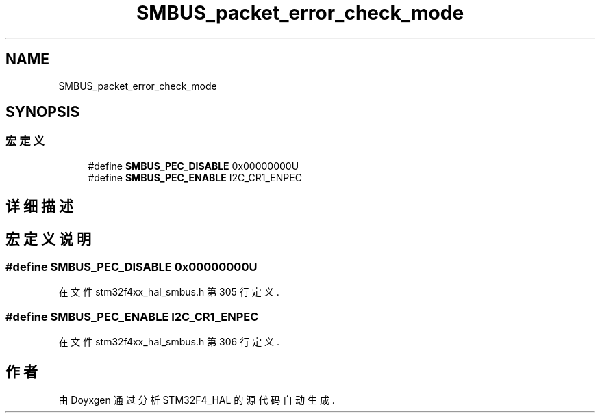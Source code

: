 .TH "SMBUS_packet_error_check_mode" 3 "2020年 八月 7日 星期五" "Version 1.24.0" "STM32F4_HAL" \" -*- nroff -*-
.ad l
.nh
.SH NAME
SMBUS_packet_error_check_mode
.SH SYNOPSIS
.br
.PP
.SS "宏定义"

.in +1c
.ti -1c
.RI "#define \fBSMBUS_PEC_DISABLE\fP   0x00000000U"
.br
.ti -1c
.RI "#define \fBSMBUS_PEC_ENABLE\fP   I2C_CR1_ENPEC"
.br
.in -1c
.SH "详细描述"
.PP 

.SH "宏定义说明"
.PP 
.SS "#define SMBUS_PEC_DISABLE   0x00000000U"

.PP
在文件 stm32f4xx_hal_smbus\&.h 第 305 行定义\&.
.SS "#define SMBUS_PEC_ENABLE   I2C_CR1_ENPEC"

.PP
在文件 stm32f4xx_hal_smbus\&.h 第 306 行定义\&.
.SH "作者"
.PP 
由 Doyxgen 通过分析 STM32F4_HAL 的 源代码自动生成\&.
